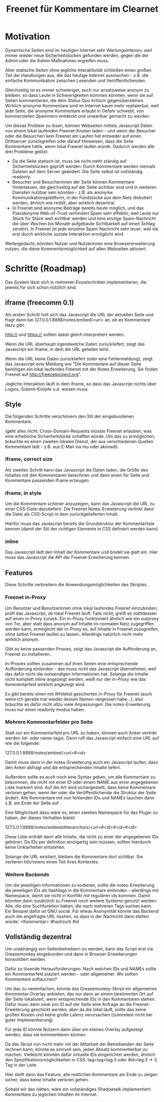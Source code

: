 #+title: Freenet für Kommentare im Clearnet

* Motivation

Dynamische Seiten sind im heutigen Internet sehr Wartungsintensiv, weil immer wieder neue Sicherheitslücken gefunden werden, gegen die der Admin oder die Admin Maßnahmen ergreifen muss.

Aber statische Seiten ohne jegliche Interaktivität schließen einen großen Teil der Handlungen aus, die das heutige Internet ausmachen - z.B. die einfache Kommunikation zwischen Lesenden und Veröffentlichenden.

Gleichzeitig ist es immer schwieriger, auch nur ansatzweise anonym zu bleiben, so dass Leute in Schwierigkeiten kommen könnten, wenn sie auf Seiten kommentieren, die dem Status Quo kritisch gegenüberstehen. Wirklich anonyme Kommentare sind im Internet kaum mehr realisierbar, weil jede Seite, die anonyme Kommentare erlaubt in Gefahr schwebt, von kommerziellen Spammern entdeckt und unwartbar gemacht zu werden.

Um dieses Problem zu lösen, können Webseiten mittels Javascript Daten von einem lokal laufenden Freenet-Knoten laden - und wenn der Besucher oder die Besurcheri kein Freenet am Laufen hat entweder auf einen Drittserver zurückgreifen oder darauf Hinweisen, dass die Seite Kommentare hätte, wenn lokal Freenet laufen würde. Dadurch werden alle drei Probleme gelöst:

- Da die Seite statisch ist, muss sie nicht mehr ständig auf Sicherheitslücken geprüft werden: Durch Kommentare werden niemals Dateien auf dem Server geändert. Die Seite selbst ist vollständig readonly.
- Besucher und Besucherinnen der Seite können Kommentare hinterlassen, die gleichzeitig auf der Seite sichtbar sind und in weiteren Diensten nutzbar sein könnten - z.B. als anonyme Kommunikationsplattform, in der Fundstücke aus dem Netz diskutiert werden, ähnlich wie reddit, aber wirklich dezentral.
- In Freenet sind anonyme Beiträge bereits heute möglich, und das Pseudonyme Web-of-Trust verhindert Spam sehr effektiv, weil Leute nur Stück für Stück weit sichtbar werden und eine einzige Spam-Nachricht die über Wochen bis Monate aufgebaute Sichtbarkeit auf einen Schlag zerstört. In Freenet ist jede einzelne Spam-Nachricht sehr teuer, weil sie erst durch wirkliche soziale Interaktion ermöglicht wird.

Weitergedacht, könnten Nutzer und Nutzerinnen eine Browsererweiterung nutzen, die diese Kommentarmöglichkeit auf allen Webseiten aktiviert.

* Schritte (Roadmap)

Das System lässt sich in mehreren Einzelschritten implementieren, die jeweils für sich schon nützlich sind.

** iframe (freecomm 0.1)

Als ersten Schritt holt sich das Javascript die URL der aktuellen Seite und fragt dann bei 127.0.0.1:8888/notes/embed/<url> an, ob es Kommentare dazu gibt. 

http:// und https:// sollten dabei gleich interpretiert werden.

Wenn die URL überhaupt irgendwelche Daten zurückliefert, zeigt das Javascript ein iframe, in dem die URL geladen wird.

Wenn die URL keine Daten zurückliefert (oder eine Fehlermeldung), zeigt das Javascript eine Meldung wie "Die Kommentare auf dieser Seite benötigen ein lokal laufendes Freenet mit der Notes Erweiterung. Sie finden Freenet auf http://freenetproject.org".

Jegliche Interaktion läuft in dem iframe, so dass das Javascript nichts über Logins, Submit-Knöpfe o.ä. wissen muss.

** Style

Die folgenden Schritte verschönern den Stil der eingebundenen Kommentare.

(geht alles nicht: Cross-Domain-Requests müsste Freenet erlauben, was eine erhebliche Sicherheitslücke schaffen würde. Um das zu ermöglichen, bräuchte es einen zweiten lokalen Dienst, der aus verschiedenen Quellen Kommentare lädt - z.B. aus E-Mail via mu oder akonadi)

*** iframe, correct size

Als zweiten Schritt kann das Javascript die Daten laden, die Größe des Inhaltes mit den Kommentaren berechnen und dann einen für Seite und Kommentare passenden iframe erzeugen.

*** iframe, in style

Um die Kommentare schöner anzuzeigen, kann das Javascript die URL zu einer CSS-Datei dazuliefern. Die Freenet Notes-Erweiterung verlinkt dann die Datei als CSS-Script in dem zurückgelieferten Inhalt.

Hierfür muss das Javascript bereits die Grundstruktur der Kommentarliste kennen (damit der Stil der richtigen Elemente in CSS definiert werden kann).

*** inline

Das Javascript lädt den Inhalt der Kommentare und bindet sie glatt ein. Hier muss das Javascript die API der Freenet-Erweiterung kennen.

** Features

Diese Schritte verbreitern die Anwendungsmöglichkeiten des Skriptes.

*** Freenet in-Proxy

Um Benutzer und Benutzerinnen ohne lokal laufendes Freenet einzubinden, prüft das Javascript, ob lokal Freenet läuft. Falls nicht, greift es stattdessen auf einen in-Proxy zurück. Ein in-Proxy funktioniert ähnlich wie ein outproxy von Tor, aber statt dass anonym auf Inhalte im normalen Netz zugegriffen werden kann, ermöglicht der in-Proxy es, auf Inhalte in Freenet zuzugreifen, ohne selbst Freenet laufen zu lassen. Allerdings natürlich nicht mehr wirklich anonym.

Gibt es keine passenden Proxies, zeigt das Javascript die Aufforderung an, Freenet zu installieren.

In-Proxies sollten zusammen auf ihren Seiten eine entsprechende Aufforderung einbinden - das muss nicht das Javascript übernehmen, weil das dafür nicht die notwendigen Informationen hat: Solange die Inhalte nicht komplett inline angezeigt werden, weiß nur der in-Proxy wie das Kommentarfeld wirklich angezeigt wird.

Es gibt bereits einen mit Whitelist gesicherten in-Proxy für Freenet (auch wenn ich gerade mal wieder dessen Namen vergessen habe…), also bräuchte es dafür nicht allzu viele Anpassungen: Die notes-Erweiterung muss nur einen readonly modus haben.

*** Mehrere Kommentarfelder pro Seite

Statt nur ein Kommentarfeld pro URL zu haben, können auch Anker verlinkt werden (id- oder name-tags). Dann ruft das Javascript einfach eine URL auf wie die folgende:

127.0.0.1:8888/notes/embed/<url>#<id>

Damit muss dann in der notes-Erweiterung auch ein Javascript laufen, dass den Anker abfragt und die entsprechenden Inhalte liefert.

Außerdem sollte es auch noch eine Syntax geben, um alle Kommentare zu bekommen, die nicht mit einer ID oder einem NAME aus einer angegebenen Liste markiert sind. Auf die Art wird sichergestellt, dass keine Kommentare verloren gehen, wenn der oder die Veröffentlichende die Struktur der Seite ändert: Alle Kommentare mit nun fehlenden IDs und NAMEs tauchen dann z.B. am Ende der Seite auf.

Eine Möglichkeit dazu wäre es, einen zweiten Namespace für das Plugin zu haben, der dieses Verhalten bietet:

127.0.0.1:8888/notes/embedotheranchors/<url>#<id>#<id>#<id>

Diese Liste enthält dann alle Inhalte, die nicht zu einer der angegebenen IDs gehören. Da IDs per definition einzigartig sein müssen, sollten hierdurch keine Unklarheiten entstehen.

Solange die URL existiert, bleiben die Kommentare dort sichtbar. Sie verlieren höchstens einen Teil ihres Kontextes.

*** Weitere Backends

Um die jeweiligen Informationen zu kodieren, sollte die notes-Erweiterung die jeweiligen IDs als hashtags in die Kommentare einbinden - allerdings mit Namespace, damit sie nicht in Konflikt mit regulären ids kommen. Damit könnten dann zusätzlich zu Freenet noch weitere Systeme genutzt werden: Alle, die eine Suchfunktion haben, die nach mehreren Tags suchen kann. Ein Beispiel dafür ist GNU social. Für etwas Anonymität könnte das Backend auch die angefragte URL hashen, so dass in der Nachricht dann stehen würde: <Kommentar> #hash(url) #id

** Vollständig dezentral

Um unabhängig von Seitenbetreibern zu werden, kann das Script erst via Greasemonkey eingebunden und dann in Browser-Erweiterungen konsolidiert werden.

Dafür zu lösende Herausforderungen: Nach welchen IDs und NAMEs sollte ein Kommentarfeld plaziert werden - oder allgemeiner: Wo sollten Kommentare auftauchen?

Um das zu vereinfachen, könnte das Greasemonkey-Skript ein allgemeines Kommentar-Overlay anbieten, das nur dann an einem bestimmten Ort auf der Seite lokalisiert, wenn entsprechende IDs in den Kommentaren stehen. Dafür muss dann zwar pro ID auf der Seite eine Anfrage an die Freenet-Erweiterung geschickt werden, aber da die lokal läuft, sollte das keine großen Kosten und keine große Latenz verursachen (zumindest nicht bei guter Implementierung).

Für jede ID könnte Nutzern dann über ein kleines Overlay aufgezeigt werden, dass sie kommentieren können.

Da das Skript nun nicht mehr mit der Mitarbeit der Betreibenden der Seite rechnen kann, könnte es sinnvoll sein, jeden Absatz kommentierbar zu machen. Vielleicht könnten dafür virtuelle IDs eingerichtet werden, ähnlich den Spezifikationsmöglichkeiten in CSS: tag>tag>tag.3 oder #id>tag.3 → 3. Tag in der Liste.

Hier stellt dann das Feature, alle restlichen Kommentare am Ende zu zeigen sicher, dass keine Inhalte verloren gehen.

Sobald wir das hätten, wäre ein vollständiges Shadowtalk implementiert: Kommentare zu jeglichen Inhalten im Internet.


